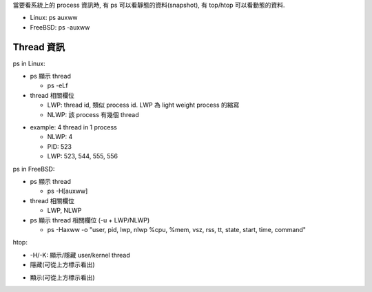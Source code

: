當要看系統上的 process 資訊時, 有 ps 可以看靜態的資料(snapshot), 有 top/htop 可以看動態的資料.

- Linux: ps auxww
- FreeBSD: ps -auxww

Thread 資訊
-----------
ps in Linux:

- ps 顯示 thread

  - ps -eLf

- thread 相關欄位

  - LWP: thread id, 類似 process id. LWP 為 light weight process 的縮寫
  - NLWP: 該 process 有幾個 thread

.. image:: linux_psthread.png

- example: 4 thread in 1 process

  - NLWP: 4
  - PID: 523
  - LWP: 523, 544, 555, 556 

.. image:: linux_psthread_ex1.png

ps in FreeBSD:

- ps 顯示 thread

  - ps -H[auxww]

- thread 相關欄位

  - LWP, NLWP

- ps 顯示 thread 相關欄位 (-u + LWP/NLWP)

  - ps -Haxww -o "user, pid, lwp, nlwp %cpu, %mem, vsz, rss, tt, state, start, time, command"

.. image:: bsd_psthread.png

htop:

- -H/-K: 顯示/隱藏 user/kernel thread
- 隱藏(可從上方標示看出)

.. image:: htop_hide_thread.png

- 顯示(可從上方標示看出)

.. image:: htop_show_thread.png

